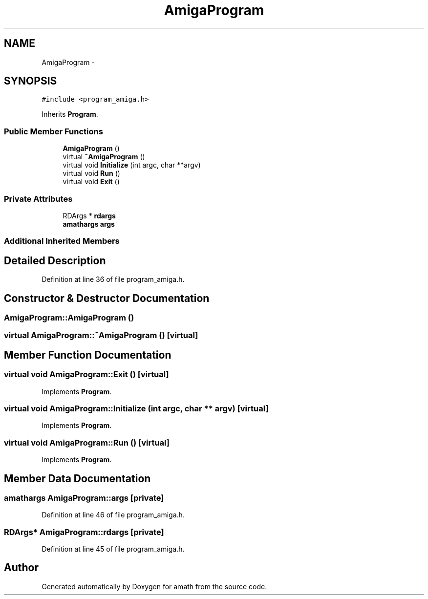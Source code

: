 .TH "AmigaProgram" 3 "Thu Jan 19 2017" "Version 1.6.0" "amath" \" -*- nroff -*-
.ad l
.nh
.SH NAME
AmigaProgram \- 
.SH SYNOPSIS
.br
.PP
.PP
\fC#include <program_amiga\&.h>\fP
.PP
Inherits \fBProgram\fP\&.
.SS "Public Member Functions"

.in +1c
.ti -1c
.RI "\fBAmigaProgram\fP ()"
.br
.ti -1c
.RI "virtual \fB~AmigaProgram\fP ()"
.br
.ti -1c
.RI "virtual void \fBInitialize\fP (int argc, char **argv)"
.br
.ti -1c
.RI "virtual void \fBRun\fP ()"
.br
.ti -1c
.RI "virtual void \fBExit\fP ()"
.br
.in -1c
.SS "Private Attributes"

.in +1c
.ti -1c
.RI "RDArgs * \fBrdargs\fP"
.br
.ti -1c
.RI "\fBamathargs\fP \fBargs\fP"
.br
.in -1c
.SS "Additional Inherited Members"
.SH "Detailed Description"
.PP 
Definition at line 36 of file program_amiga\&.h\&.
.SH "Constructor & Destructor Documentation"
.PP 
.SS "AmigaProgram::AmigaProgram ()"

.SS "virtual AmigaProgram::~AmigaProgram ()\fC [virtual]\fP"

.SH "Member Function Documentation"
.PP 
.SS "virtual void AmigaProgram::Exit ()\fC [virtual]\fP"

.PP
Implements \fBProgram\fP\&.
.SS "virtual void AmigaProgram::Initialize (int argc, char ** argv)\fC [virtual]\fP"

.PP
Implements \fBProgram\fP\&.
.SS "virtual void AmigaProgram::Run ()\fC [virtual]\fP"

.PP
Implements \fBProgram\fP\&.
.SH "Member Data Documentation"
.PP 
.SS "\fBamathargs\fP AmigaProgram::args\fC [private]\fP"

.PP
Definition at line 46 of file program_amiga\&.h\&.
.SS "RDArgs* AmigaProgram::rdargs\fC [private]\fP"

.PP
Definition at line 45 of file program_amiga\&.h\&.

.SH "Author"
.PP 
Generated automatically by Doxygen for amath from the source code\&.
